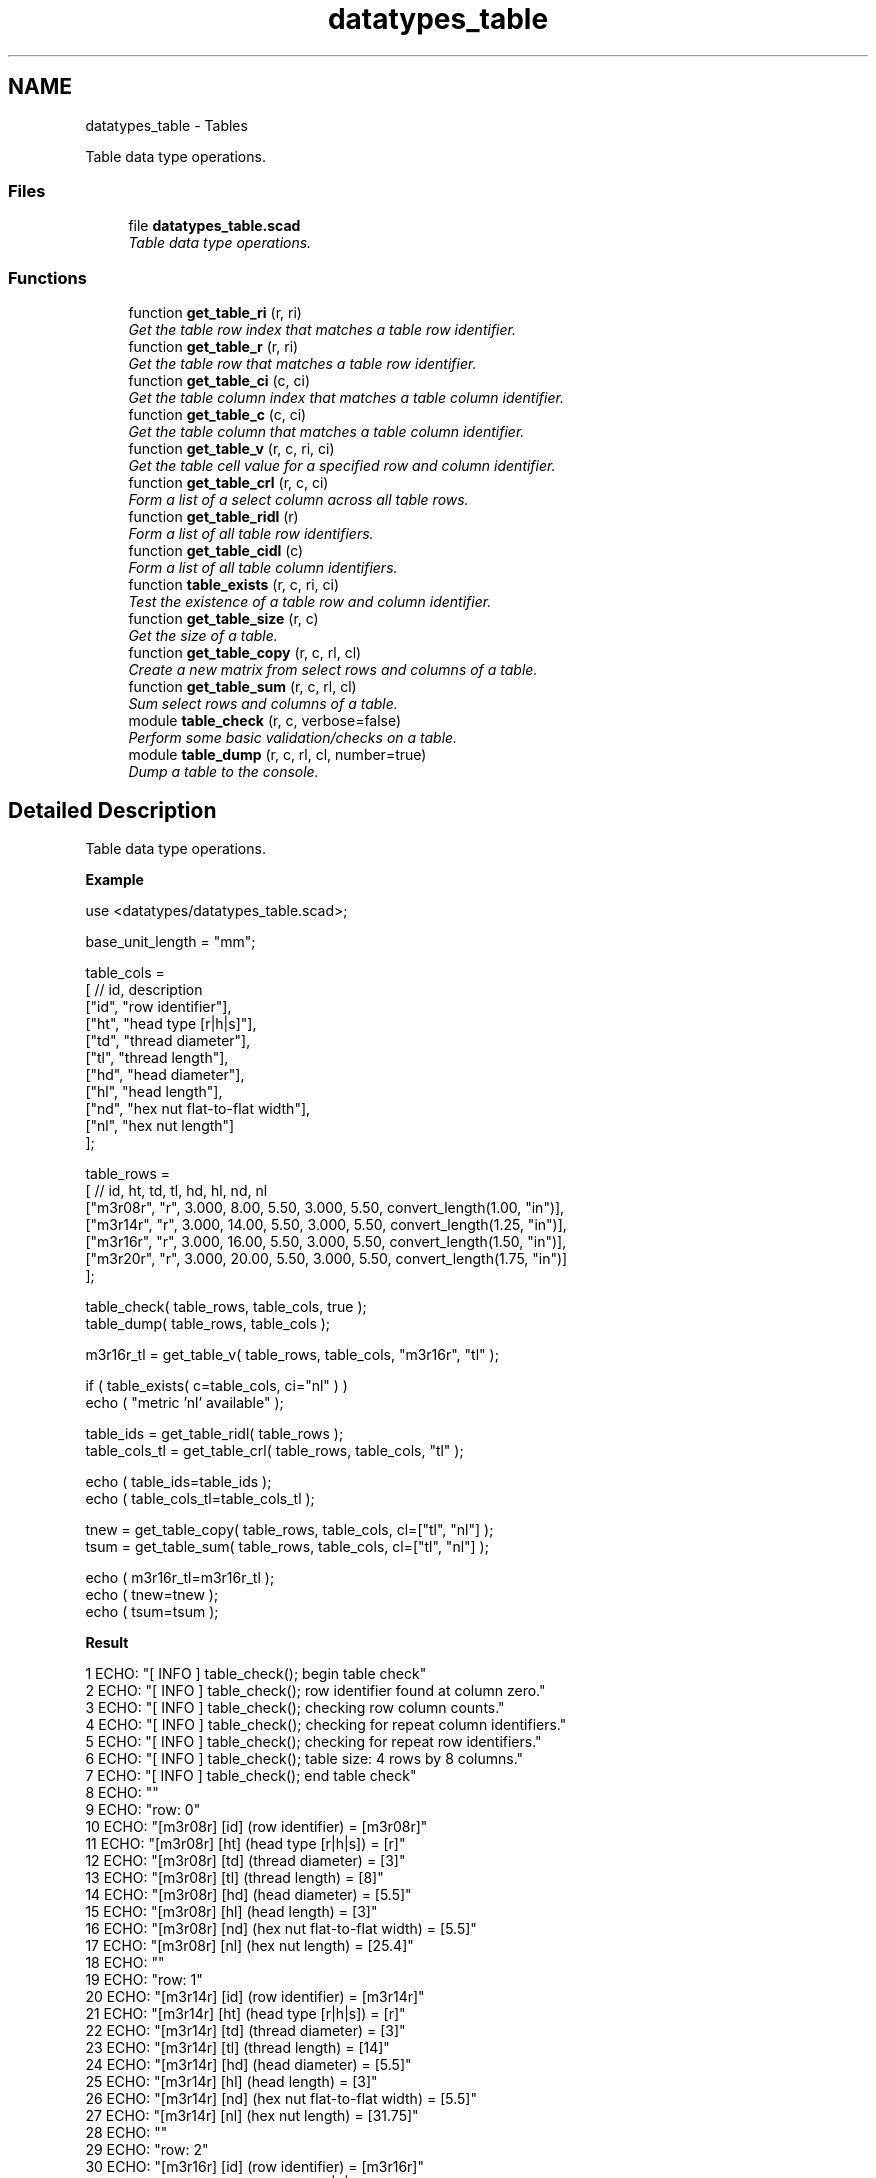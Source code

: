 .TH "datatypes_table" 3 "Tue Apr 4 2017" "Version v0.6" "omdl" \" -*- nroff -*-
.ad l
.nh
.SH NAME
datatypes_table \- Tables
.PP
Table data type operations\&.  

.SS "Files"

.in +1c
.ti -1c
.RI "file \fBdatatypes_table\&.scad\fP"
.br
.RI "\fITable data type operations\&. \fP"
.in -1c
.SS "Functions"

.in +1c
.ti -1c
.RI "function \fBget_table_ri\fP (r, ri)"
.br
.RI "\fIGet the table row index that matches a table row identifier\&. \fP"
.ti -1c
.RI "function \fBget_table_r\fP (r, ri)"
.br
.RI "\fIGet the table row that matches a table row identifier\&. \fP"
.ti -1c
.RI "function \fBget_table_ci\fP (c, ci)"
.br
.RI "\fIGet the table column index that matches a table column identifier\&. \fP"
.ti -1c
.RI "function \fBget_table_c\fP (c, ci)"
.br
.RI "\fIGet the table column that matches a table column identifier\&. \fP"
.ti -1c
.RI "function \fBget_table_v\fP (r, c, ri, ci)"
.br
.RI "\fIGet the table cell value for a specified row and column identifier\&. \fP"
.ti -1c
.RI "function \fBget_table_crl\fP (r, c, ci)"
.br
.RI "\fIForm a list of a select column across all table rows\&. \fP"
.ti -1c
.RI "function \fBget_table_ridl\fP (r)"
.br
.RI "\fIForm a list of all table row identifiers\&. \fP"
.ti -1c
.RI "function \fBget_table_cidl\fP (c)"
.br
.RI "\fIForm a list of all table column identifiers\&. \fP"
.ti -1c
.RI "function \fBtable_exists\fP (r, c, ri, ci)"
.br
.RI "\fITest the existence of a table row and column identifier\&. \fP"
.ti -1c
.RI "function \fBget_table_size\fP (r, c)"
.br
.RI "\fIGet the size of a table\&. \fP"
.ti -1c
.RI "function \fBget_table_copy\fP (r, c, rl, cl)"
.br
.RI "\fICreate a new matrix from select rows and columns of a table\&. \fP"
.ti -1c
.RI "function \fBget_table_sum\fP (r, c, rl, cl)"
.br
.RI "\fISum select rows and columns of a table\&. \fP"
.ti -1c
.RI "module \fBtable_check\fP (r, c, verbose=false)"
.br
.RI "\fIPerform some basic validation/checks on a table\&. \fP"
.ti -1c
.RI "module \fBtable_dump\fP (r, c, rl, cl, number=true)"
.br
.RI "\fIDump a table to the console\&. \fP"
.in -1c
.SH "Detailed Description"
.PP 
Table data type operations\&. 

\fBExample\fP 
.PP
 
.PP
.nf
    use     <datatypes/datatypes_table\&.scad>;

    base_unit_length = "mm";

    table_cols =
    [ // id,  description
      ["id",  "row identifier"],
      ["ht",  "head type [r|h|s]"],
      ["td",  "thread diameter"],
      ["tl",  "thread length"],
      ["hd",  "head diameter"],
      ["hl",  "head length"],
      ["nd",  "hex nut flat-to-flat width"],
      ["nl",  "hex nut length"]
    ];

    table_rows =
    [ //     id,  ht,     td,     tl,   hd,    hl,    nd,                  nl
      ["m3r08r", "r",  3\&.000,   8\&.00, 5\&.50, 3\&.000,  5\&.50, convert_length(1\&.00, "in")],
      ["m3r14r", "r",  3\&.000,  14\&.00, 5\&.50, 3\&.000,  5\&.50, convert_length(1\&.25, "in")],
      ["m3r16r", "r",  3\&.000,  16\&.00, 5\&.50, 3\&.000,  5\&.50, convert_length(1\&.50, "in")],
      ["m3r20r", "r",  3\&.000,  20\&.00, 5\&.50, 3\&.000,  5\&.50, convert_length(1\&.75, "in")]
    ];

    table_check( table_rows, table_cols, true );
    table_dump( table_rows, table_cols );

    m3r16r_tl = get_table_v( table_rows, table_cols, "m3r16r", "tl" );

    if ( table_exists( c=table_cols, ci="nl" ) )
      echo ( "metric 'nl' available" );

    table_ids = get_table_ridl( table_rows );
    table_cols_tl = get_table_crl( table_rows, table_cols, "tl" );

    echo ( table_ids=table_ids );
    echo ( table_cols_tl=table_cols_tl );

    tnew = get_table_copy( table_rows, table_cols, cl=["tl", "nl"] );
    tsum = get_table_sum( table_rows, table_cols, cl=["tl", "nl"] );

    echo ( m3r16r_tl=m3r16r_tl );
    echo ( tnew=tnew );
    echo ( tsum=tsum );

.fi
.PP
.PP
\fBResult\fP 
.PP
.nf
1 ECHO: "[ INFO ] table_check(); begin table check"
2 ECHO: "[ INFO ] table_check(); row identifier found at column zero\&."
3 ECHO: "[ INFO ] table_check(); checking row column counts\&."
4 ECHO: "[ INFO ] table_check(); checking for repeat column identifiers\&."
5 ECHO: "[ INFO ] table_check(); checking for repeat row identifiers\&."
6 ECHO: "[ INFO ] table_check(); table size: 4 rows by 8 columns\&."
7 ECHO: "[ INFO ] table_check(); end table check"
8 ECHO: ""
9 ECHO: "row: 0"
10 ECHO: "[m3r08r] [id] (row identifier)             = [m3r08r]"
11 ECHO: "[m3r08r] [ht] (head type [r|h|s])          = [r]"
12 ECHO: "[m3r08r] [td] (thread diameter)            = [3]"
13 ECHO: "[m3r08r] [tl] (thread length)              = [8]"
14 ECHO: "[m3r08r] [hd] (head diameter)              = [5\&.5]"
15 ECHO: "[m3r08r] [hl] (head length)                = [3]"
16 ECHO: "[m3r08r] [nd] (hex nut flat-to-flat width) = [5\&.5]"
17 ECHO: "[m3r08r] [nl] (hex nut length)             = [25\&.4]"
18 ECHO: ""
19 ECHO: "row: 1"
20 ECHO: "[m3r14r] [id] (row identifier)             = [m3r14r]"
21 ECHO: "[m3r14r] [ht] (head type [r|h|s])          = [r]"
22 ECHO: "[m3r14r] [td] (thread diameter)            = [3]"
23 ECHO: "[m3r14r] [tl] (thread length)              = [14]"
24 ECHO: "[m3r14r] [hd] (head diameter)              = [5\&.5]"
25 ECHO: "[m3r14r] [hl] (head length)                = [3]"
26 ECHO: "[m3r14r] [nd] (hex nut flat-to-flat width) = [5\&.5]"
27 ECHO: "[m3r14r] [nl] (hex nut length)             = [31\&.75]"
28 ECHO: ""
29 ECHO: "row: 2"
30 ECHO: "[m3r16r] [id] (row identifier)             = [m3r16r]"
31 ECHO: "[m3r16r] [ht] (head type [r|h|s])          = [r]"
32 ECHO: "[m3r16r] [td] (thread diameter)            = [3]"
33 ECHO: "[m3r16r] [tl] (thread length)              = [16]"
34 ECHO: "[m3r16r] [hd] (head diameter)              = [5\&.5]"
35 ECHO: "[m3r16r] [hl] (head length)                = [3]"
36 ECHO: "[m3r16r] [nd] (hex nut flat-to-flat width) = [5\&.5]"
37 ECHO: "[m3r16r] [nl] (hex nut length)             = [38\&.1]"
38 ECHO: ""
39 ECHO: "row: 3"
40 ECHO: "[m3r20r] [id] (row identifier)             = [m3r20r]"
41 ECHO: "[m3r20r] [ht] (head type [r|h|s])          = [r]"
42 ECHO: "[m3r20r] [td] (thread diameter)            = [3]"
43 ECHO: "[m3r20r] [tl] (thread length)              = [20]"
44 ECHO: "[m3r20r] [hd] (head diameter)              = [5\&.5]"
45 ECHO: "[m3r20r] [hl] (head length)                = [3]"
46 ECHO: "[m3r20r] [nd] (hex nut flat-to-flat width) = [5\&.5]"
47 ECHO: "[m3r20r] [nl] (hex nut length)             = [44\&.45]"
48 ECHO: ""
49 ECHO: "table size: 4 rows by 8 columns\&."
50 ECHO: "metric 'nl' available"
51 ECHO: table_ids = ["m3r08r", "m3r14r", "m3r16r", "m3r20r"]
52 ECHO: table_cols_tl = [8, 14, 16, 20]
53 ECHO: m3r16r_tl = 16
54 ECHO: tnew = [[8, 25\&.4], [14, 31\&.75], [16, 38\&.1], [20, 44\&.45]]
55 ECHO: tsum = [58, 139\&.7]

.fi
.PP
 
.SH "Function Documentation"
.PP 
.SS "function get_table_c (c, ci)"

.PP
Get the table column that matches a table column identifier\&. 
.PP
\fBParameters:\fP
.RS 4
\fIc\fP <matrix-2xC> The table column matrix (2 x C-columns)\&. 
.br
\fIci\fP <string> The column identifier\&.
.RE
.PP
\fBReturns:\fP
.RS 4
<list-2> The table column where the column identifier exists\&. If the identifier does not exists, returns \fBundef\fP\&. 
.RE
.PP

.SS "function get_table_ci (c, ci)"

.PP
Get the table column index that matches a table column identifier\&. 
.PP
\fBParameters:\fP
.RS 4
\fIc\fP <matrix-2xC> The table column matrix (2 x C-columns)\&. 
.br
\fIci\fP <string> The column identifier\&.
.RE
.PP
\fBReturns:\fP
.RS 4
<integer> The column index where the identifier exists\&. If the identifier does not exists, returns \fBempty_lst\fP\&. 
.RE
.PP

.SS "function get_table_cidl (c)"

.PP
Form a list of all table column identifiers\&. 
.PP
\fBParameters:\fP
.RS 4
\fIc\fP <matrix-2xC> The table column matrix (2 x C-columns)\&.
.RE
.PP
\fBReturns:\fP
.RS 4
<list> The list of all column identifiers\&.
.RE
.PP
\fBNote:\fP
.RS 4
This functions assumes the first element of each table column to be the column identifier\&. 
.RE
.PP

.SS "function get_table_copy (r, c, rl, cl)"

.PP
Create a new matrix from select rows and columns of a table\&. 
.PP
\fBParameters:\fP
.RS 4
\fIr\fP <matrix-CxR> The table data matrix (C-columns x R-rows)\&. 
.br
\fIc\fP <matrix-2xC> The table column matrix (2 x C-columns)\&. 
.br
\fIrl\fP <string-list> A list of selected row identifiers\&. 
.br
\fIcl\fP <string-list> A list of selected column identifiers\&.
.RE
.PP
\fBReturns:\fP
.RS 4
<matrix> A matrix of the selected rows and columns\&. 
.RE
.PP

.SS "function get_table_crl (r, c, ci)"

.PP
Form a list of a select column across all table rows\&. 
.PP
\fBParameters:\fP
.RS 4
\fIr\fP <matrix-CxR> The table data matrix (C-columns x R-rows)\&. 
.br
\fIc\fP <matrix-2xC> The table column matrix (2 x C-columns)\&. 
.br
\fIci\fP <string> The column identifier\&.
.RE
.PP
\fBReturns:\fP
.RS 4
<list> The list of a select column across all rows\&. If the identifier does not exists, returns \fBundef\fP\&. 
.RE
.PP

.SS "function get_table_r (r, ri)"

.PP
Get the table row that matches a table row identifier\&. 
.PP
\fBParameters:\fP
.RS 4
\fIr\fP <matrix-CxR> The table data matrix (C-columns x R-rows)\&. 
.br
\fIri\fP <string> The row identifier\&.
.RE
.PP
\fBReturns:\fP
.RS 4
<list-C> The table row where the row identifier exists\&. If the identifier does not exists, returns \fBundef\fP\&. 
.RE
.PP

.SS "function get_table_ri (r, ri)"

.PP
Get the table row index that matches a table row identifier\&. 
.PP
\fBParameters:\fP
.RS 4
\fIr\fP <matrix-CxR> The table data matrix (C-columns x R-rows)\&. 
.br
\fIri\fP <string> The row identifier\&.
.RE
.PP
\fBReturns:\fP
.RS 4
<integer> The row index where the identifier exists\&. If the identifier does not exists, returns \fBempty_lst\fP\&. 
.RE
.PP

.SS "function get_table_ridl (r)"

.PP
Form a list of all table row identifiers\&. 
.PP
\fBParameters:\fP
.RS 4
\fIr\fP <matrix-CxR> The table data matrix (C-columns x R-rows)\&.
.RE
.PP
\fBReturns:\fP
.RS 4
<list> The list of all row identifiers\&.
.RE
.PP
\fBNote:\fP
.RS 4
This functions assumes the first element of each table row to be the row identifier, as enforced by the \fBtable_check()\fP\&. As an alternative, the function \fBget_table_crl()\fP, of the form get_table_crl(r, c, 'id'), may be used without this assumption\&. 
.RE
.PP

.SS "function get_table_size (r, c)"

.PP
Get the size of a table\&. 
.PP
\fBParameters:\fP
.RS 4
\fIr\fP <matrix-CxR> The table data matrix (C-columns x R-rows)\&. 
.br
\fIc\fP <matrix-2xC> The table column matrix (2 x C-columns)\&.
.RE
.PP
\fBReturns:\fP
.RS 4
<decimal> The table size\&.
.RE
.PP
The size is reported as: (1) The number of rows when only the \fCr\fP parameter is specified\&. (2) The number of columns when only the \fCc\fP parameter is specified\&. (3) The (r * columns) when both parameters are specified\&. 
.SS "function get_table_sum (r, c, rl, cl)"

.PP
Sum select rows and columns of a table\&. 
.PP
\fBParameters:\fP
.RS 4
\fIr\fP <matrix-CxR> The table data matrix (C-columns x R-rows)\&. 
.br
\fIc\fP <matrix-2xC> The table column matrix (2 x C-columns)\&. 
.br
\fIrl\fP <string-list> A list of selected row identifiers\&. 
.br
\fIcl\fP <string-list> A list of selected column identifiers\&.
.RE
.PP
\fBReturns:\fP
.RS 4
<list> A list with the sum of each selected rows and columns\&. 
.RE
.PP

.SS "function get_table_v (r, c, ri, ci)"

.PP
Get the table cell value for a specified row and column identifier\&. 
.PP
\fBParameters:\fP
.RS 4
\fIr\fP <matrix-CxR> The table data matrix (C-columns x R-rows)\&. 
.br
\fIc\fP <matrix-2xC> The table column matrix (2 x C-columns)\&. 
.br
\fIri\fP <string> The row identifier\&. 
.br
\fIci\fP <string> The column identifier\&.
.RE
.PP
\fBReturns:\fP
.RS 4
<value> The value of the matrix cell [ri, ci]\&. If either identifier does not exists, returns \fBundef\fP\&. 
.RE
.PP

.SS "module table_check (r, c, verbose = \fCfalse\fP)"

.PP
Perform some basic validation/checks on a table\&. 
.PP
\fBParameters:\fP
.RS 4
\fIr\fP <matrix-CxR> The table data matrix (C-columns x R-rows)\&. 
.br
\fIc\fP <matrix-2xC> The table column matrix (2 x C-columns)\&. 
.br
\fIverbose\fP <boolean> Be verbose during check\&.
.RE
.PP
Check that: (1) the first table column identifier is 'id'\&. (2) Make sure that each row has the same number of columns as defined in the columns vector\&. (3) Make sure that there are no repeating column identifiers\&. (4) Make sure that there are no repeating row identifiers\&. 
.PP
Definition at line 297 of file datatypes_table\&.scad\&.
.SS "module table_dump (r, c, rl, cl, number = \fCtrue\fP)"

.PP
Dump a table to the console\&. 
.PP
\fBParameters:\fP
.RS 4
\fIr\fP <matrix-CxR> The table data matrix (C-columns x R-rows)\&. 
.br
\fIc\fP <matrix-2xC> The table column matrix (2 x C-columns)\&. 
.br
\fIrl\fP <string-list> A list of selected row identifiers\&. 
.br
\fIcl\fP <string-list> A list of selected column identifiers\&. 
.br
\fInumber\fP <boolean> Number the table rows\&.
.RE
.PP
Output each table row to the console\&. To output only select rows and columns, assign the desired identifiers to \fCrl\fP and \fCcl\fP\&. For example to output only the column identifiers 'c1' and 'c2', assign \fCcl = ['c1', 'c2']\fP\&. 
.PP
Definition at line 377 of file datatypes_table\&.scad\&.
.SS "function table_exists (r, c, ri, ci)"

.PP
Test the existence of a table row and column identifier\&. 
.PP
\fBParameters:\fP
.RS 4
\fIr\fP <matrix-CxR> The table data matrix (C-columns x R-rows)\&. 
.br
\fIc\fP <matrix-2xC> The table column matrix (2 x C-columns)\&. 
.br
\fIri\fP <string> The row identifier\&. 
.br
\fIci\fP <string> The column identifier\&.
.RE
.PP
\fBReturns:\fP
.RS 4
\fBtrue\fP if the row and column identifier exists, and \fBfalse\fP otherwise\&. 
.RE
.PP

.SH "Author"
.PP 
Generated automatically by Doxygen for omdl from the source code\&.
